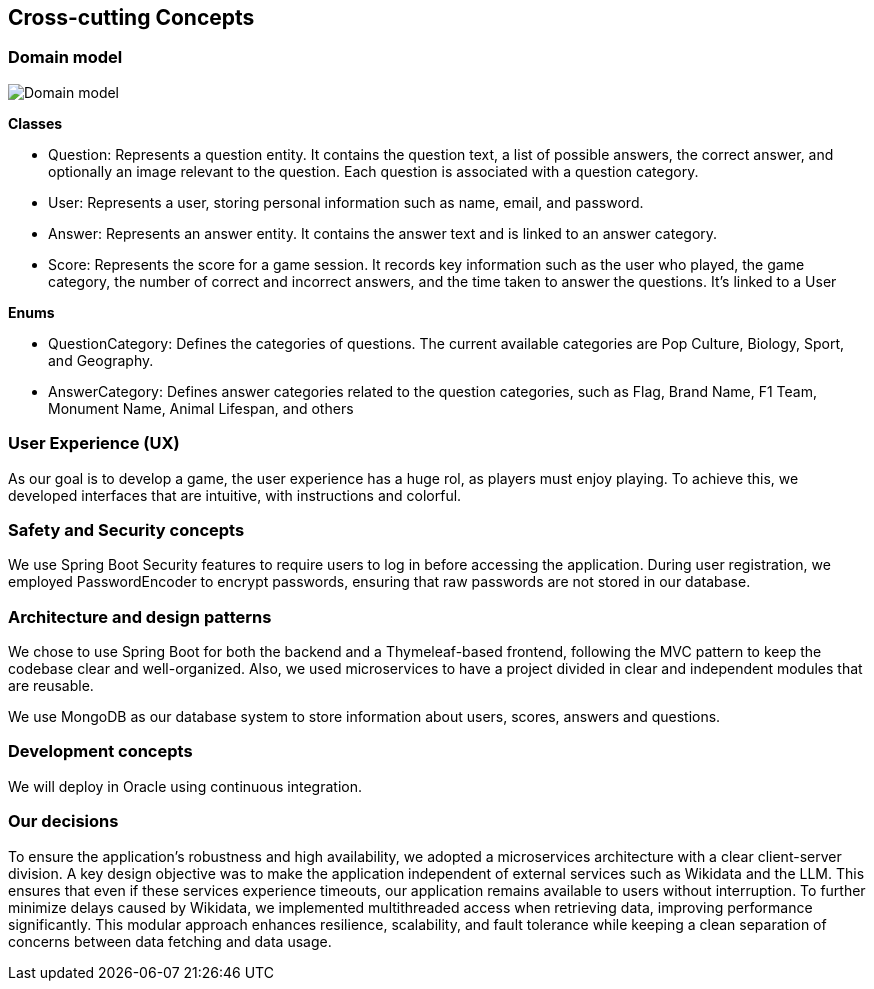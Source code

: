 ifndef::imagesdir[:imagesdir: ../images]

[[section-concepts]]
== Cross-cutting Concepts
=== Domain model
image::8_domain.png["Domain model"]

**Classes**

* Question: Represents a question entity. It contains the question text, a list of possible answers, the correct answer, and optionally an image relevant to the question. Each question is associated with a question category.
* User: Represents a user, storing personal information such as name, email, and password.
* Answer: Represents an answer entity. It contains the answer text and is linked to an answer category.
* Score: Represents the score for a game session. It records key information such as the user who played, the game category, the number of correct and incorrect answers, and the time taken to answer the questions. It's linked to a User

**Enums**

* QuestionCategory: Defines the categories of questions. The current available categories are Pop Culture, Biology, Sport, and Geography.
* AnswerCategory: Defines answer categories related to the question categories, such as Flag, Brand Name, F1 Team, Monument Name, Animal Lifespan, and others

=== User Experience (UX)
As our goal is to develop a game, the user experience has a huge rol, as players must enjoy playing.
To achieve this, we developed interfaces that are intuitive, with instructions and colorful.

=== Safety and Security concepts
We use Spring Boot Security features to require users to log in before accessing the application.
During user registration, we employed PasswordEncoder to encrypt passwords, ensuring that raw passwords are not stored in our database.

=== Architecture and design patterns
We chose to use Spring Boot for both the backend and a Thymeleaf-based frontend, following the MVC pattern to keep the
codebase clear and well-organized.
Also, we used microservices to have a project divided in clear and independent modules that are reusable.

We use MongoDB as our database system to store information about users, scores, answers and questions.

=== Development concepts
We will deploy in Oracle using continuous integration.

=== Our decisions
To ensure the application's robustness and high availability, we adopted a microservices architecture with a clear client-server division.
A key design objective was to make the application independent of external services such as Wikidata and the LLM. This ensures that even if these services experience timeouts, our application remains available to users without interruption.
To further minimize delays caused by Wikidata, we implemented multithreaded access when retrieving data, improving performance significantly.
This modular approach enhances resilience, scalability, and fault tolerance while keeping a clean separation of concerns between data fetching and data usage.